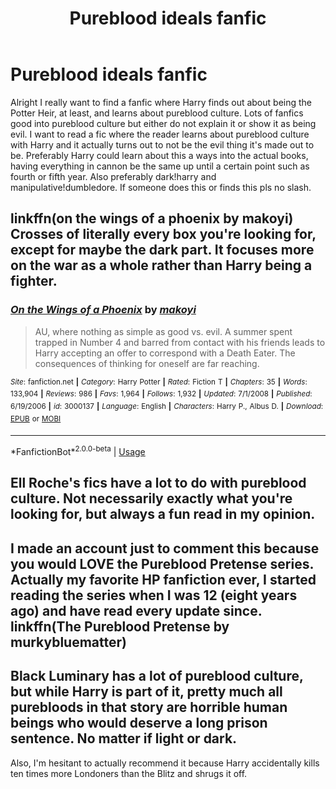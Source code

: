 #+TITLE: Pureblood ideals fanfic

* Pureblood ideals fanfic
:PROPERTIES:
:Author: Chaos_dice
:Score: 1
:DateUnix: 1547354880.0
:DateShort: 2019-Jan-13
:FlairText: Request
:END:
Alright I really want to find a fanfic where Harry finds out about being the Potter Heir, at least, and learns about pureblood culture. Lots of fanfics good into pureblood culture but either do not explain it or show it as being evil. I want to read a fic where the reader learns about pureblood culture with Harry and it actually turns out to not be the evil thing it's made out to be. Preferably Harry could learn about this a ways into the actual books, having everything in cannon be the same up until a certain point such as fourth or fifth year. Also preferably dark!harry and manipulative!dumbledore. If someone does this or finds this pls no slash.


** linkffn(on the wings of a phoenix by makoyi) Crosses of literally every box you're looking for, except for maybe the dark part. It focuses more on the war as a whole rather than Harry being a fighter.
:PROPERTIES:
:Author: Lord_Anarchy
:Score: 3
:DateUnix: 1547360251.0
:DateShort: 2019-Jan-13
:END:

*** [[https://www.fanfiction.net/s/3000137/1/][*/On the Wings of a Phoenix/*]] by [[https://www.fanfiction.net/u/944495/makoyi][/makoyi/]]

#+begin_quote
  AU, where nothing as simple as good vs. evil. A summer spent trapped in Number 4 and barred from contact with his friends leads to Harry accepting an offer to correspond with a Death Eater. The consequences of thinking for oneself are far reaching.
#+end_quote

^{/Site/:} ^{fanfiction.net} ^{*|*} ^{/Category/:} ^{Harry} ^{Potter} ^{*|*} ^{/Rated/:} ^{Fiction} ^{T} ^{*|*} ^{/Chapters/:} ^{35} ^{*|*} ^{/Words/:} ^{133,904} ^{*|*} ^{/Reviews/:} ^{986} ^{*|*} ^{/Favs/:} ^{1,964} ^{*|*} ^{/Follows/:} ^{1,932} ^{*|*} ^{/Updated/:} ^{7/1/2008} ^{*|*} ^{/Published/:} ^{6/19/2006} ^{*|*} ^{/id/:} ^{3000137} ^{*|*} ^{/Language/:} ^{English} ^{*|*} ^{/Characters/:} ^{Harry} ^{P.,} ^{Albus} ^{D.} ^{*|*} ^{/Download/:} ^{[[http://www.ff2ebook.com/old/ffn-bot/index.php?id=3000137&source=ff&filetype=epub][EPUB]]} ^{or} ^{[[http://www.ff2ebook.com/old/ffn-bot/index.php?id=3000137&source=ff&filetype=mobi][MOBI]]}

--------------

*FanfictionBot*^{2.0.0-beta} | [[https://github.com/tusing/reddit-ffn-bot/wiki/Usage][Usage]]
:PROPERTIES:
:Author: FanfictionBot
:Score: 1
:DateUnix: 1547360281.0
:DateShort: 2019-Jan-13
:END:


** Ell Roche's fics have a lot to do with pureblood culture. Not necessarily exactly what you're looking for, but always a fun read in my opinion.
:PROPERTIES:
:Author: Ladylookslikeadude95
:Score: 2
:DateUnix: 1547358951.0
:DateShort: 2019-Jan-13
:END:


** I made an account just to comment this because you would LOVE the Pureblood Pretense series. Actually my favorite HP fanfiction ever, I started reading the series when I was 12 (eight years ago) and have read every update since. linkffn(The Pureblood Pretense by murkybluematter)
:PROPERTIES:
:Author: sagematter
:Score: 2
:DateUnix: 1547381075.0
:DateShort: 2019-Jan-13
:END:


** Black Luminary has a lot of pureblood culture, but while Harry is part of it, pretty much all purebloods in that story are horrible human beings who would deserve a long prison sentence. No matter if light or dark.

Also, I'm hesitant to actually recommend it because Harry accidentally kills ten times more Londoners than the Blitz and shrugs it off.
:PROPERTIES:
:Author: Hellstrike
:Score: 1
:DateUnix: 1547370858.0
:DateShort: 2019-Jan-13
:END:
